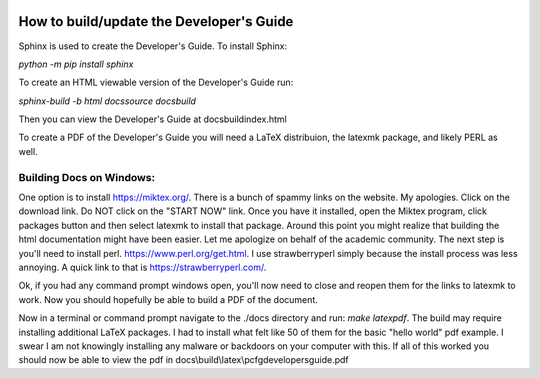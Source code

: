 .. image:: image/getty_2.jpg
  :width: 400
  :alt: Getty the Goblin Picture 2

How to build/update the Developer's Guide
------------------------------------------

Sphinx is used to create the Developer's Guide. To install Sphinx:

`python -m pip install sphinx`

To create an HTML viewable version of the Developer's Guide run:

`sphinx-build -b html docs\source docs\build`

Then you can view the Developer's Guide at docs\build\index.html

To create a PDF of the Developer's Guide you will need a LaTeX distribuion, the latexmk package, and likely PERL as well.

Building Docs on Windows:
~~~~~~~~~~~~~~~~~~~~~~~~~

One option is to install https://miktex.org/. There is a bunch of spammy links on the website. My apologies. Click on the download link. Do NOT click on the "START NOW" link. Once you have it installed, open the Miktex program, click packages button and then select latexmk to install that package. Around this point you might realize that building the html documentation might have been easier. Let me apologize on behalf of the academic community. The next step is you'll need to install perl. https://www.perl.org/get.html. I use strawberryperl simply because the install process was less annoying. A quick link to that is https://strawberryperl.com/. 

Ok, if you had any command prompt windows open, you'll now need to close and reopen them for the links to latexmk to work. Now you should hopefully be able to build a PDF of the document.

Now in a terminal or command prompt navigate to the ./docs directory and run: `make latexpdf`. The build may require installing additional LaTeX packages. I had to install what felt like 50 of them for the basic "hello world" pdf example. I swear I am not knowingly installing any malware or backdoors on your computer with this. If all of this worked you should now be able to view the pdf in docs\\build\\latex\\pcfgdevelopersguide.pdf